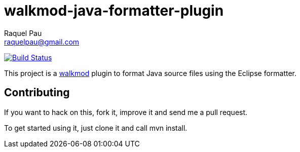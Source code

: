 walkmod-java-formatter-plugin
=============================
Raquel Pau <raquelpau@gmail.com>

image:https://travis-ci.org/walkmod/walkmod-java-formatter-plugin.svg?branch=master["Build Status", link="https://travis-ci.org/walkmod/walkmod-java-formatter-plugin"]

This project is a http://www.walkmod.com[walkmod] plugin to format Java source files using the Eclipse formatter. 

== Contributing

If you want to hack on this, fork it, improve it and send me a pull request.

To get started using it, just clone it and call mvn install.  


